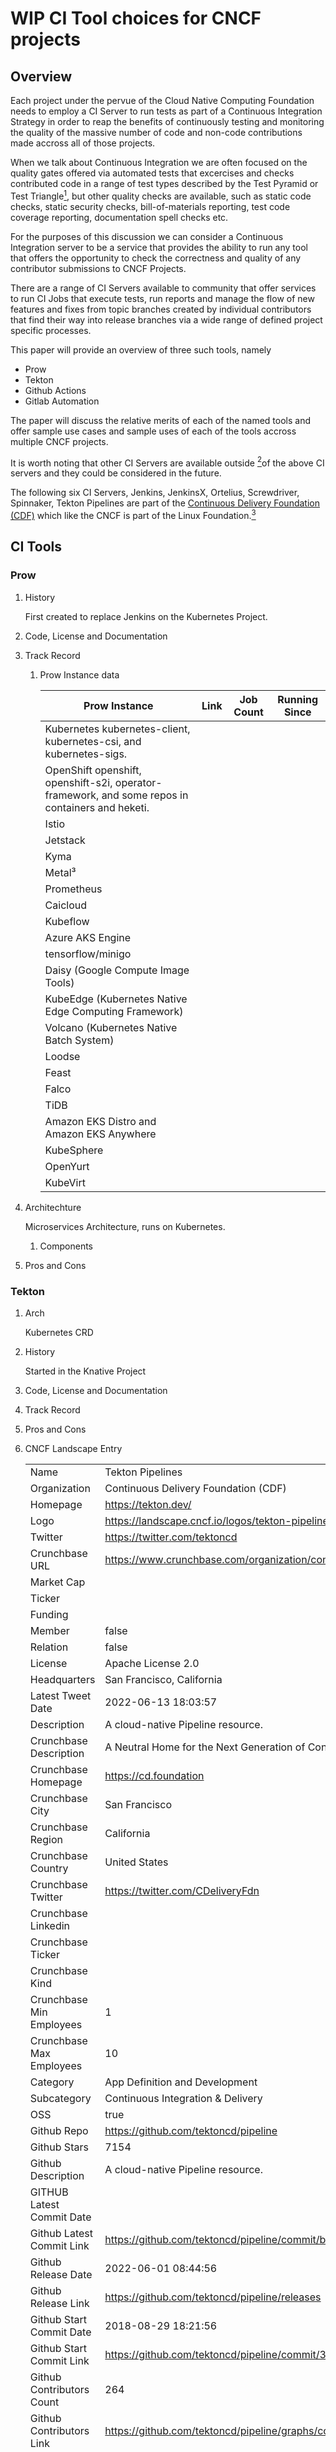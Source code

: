 * WIP CI Tool choices for CNCF projects
#+author: Rob Kielty rob@ii.coop
#+description: Select CI Server review

** Overview

Each project under the pervue of the Cloud Native Computing Foundation needs to
employ a CI Server to run tests as part of a Continuous Integration Strategy in
order to reap the benefits of continuously testing and monitoring the quality
of the massive number of code and non-code contributions made accross all of
those projects.

When we talk about Continuous Integration we are often focused on the quality
gates offered via automated tests that excercises and checks contributed code in
a range of test types described by the Test Pyramid or Test Triangle[fn:1], but
other quality checks are available, such as static code checks, static security
checks, bill-of-materials reporting, test code coverage reporting, documentation
spell checks etc.

For the purposes of this discussion we can consider a Continuous Integration
server to be a service that provides the ability to run any tool that offers the
opportunity to check the correctness and quality of any contributor submissions
to CNCF Projects.

There are a range of CI Servers available to community that offer services to
run CI Jobs that execute tests, run reports and manage the flow of new features
and fixes from topic branches created by individual contributors that find their
way into release branches via a wide range of defined project specific processes.

This paper will provide an overview of three such tools, namely 

 - Prow
 - Tekton
 - Github Actions
 - Gitlab Automation

The paper will discuss the relative merits of each of the named tools and offer
sample use cases and sample uses of each of the tools accross multiple CNCF
projects.

It is worth noting that other CI Servers are available outside [fn:2]of the above CI
servers and they could be considered in the future.

The following six CI Servers, Jenkins, JenkinsX, Ortelius, Screwdriver,
Spinnaker, Tekton Pipelines are part of the [[https://cd.foundation/][Continuous Delivery Foundation (CDF)]]
which like the CNCF is part of the Linux Foundation.[fn:3]

** CI Tools
*** Prow
**** History
First created to replace Jenkins on the Kubernetes Project.
**** Code, License and Documentation

**** Track Record
***** Prow Instance data

| Prow Instance                                                                                    | Link | Job Count | Running Since |
|--------------------------------------------------------------------------------------------------+------+-----------+---------------|
| Kubernetes kubernetes-client, kubernetes-csi, and kubernetes-sigs.                               |      |           |               |
| OpenShift openshift, openshift-s2i, operator-framework, and some repos in containers and heketi. |      |           |               |
| Istio                                                                                            |      |           |               |
| Jetstack                                                                                         |      |           |               |
| Kyma                                                                                             |      |           |               |
| Metal³                                                                                           |      |           |               |
| Prometheus                                                                                       |      |           |               |
| Caicloud                                                                                         |      |           |               |
| Kubeflow                                                                                         |      |           |               |
| Azure AKS Engine                                                                                 |      |           |               |
| tensorflow/minigo                                                                                |      |           |               |
| Daisy (Google Compute Image Tools)                                                               |      |           |               |
| KubeEdge (Kubernetes Native Edge Computing Framework)                                            |      |           |               |
| Volcano (Kubernetes Native Batch System)                                                         |      |           |               |
| Loodse                                                                                           |      |           |               |
| Feast                                                                                            |      |           |               |
| Falco                                                                                            |      |           |               |
| TiDB                                                                                             |      |           |               |
| Amazon EKS Distro and Amazon EKS Anywhere                                                        |      |           |               |
| KubeSphere                                                                                       |      |           |               |
| OpenYurt                                                                                         |      |           |               |
| KubeVirt                                                                                         |      |           |               |

**** Architechture
Microservices Architecture, runs on Kubernetes.
***** Components
**** Pros and Cons

*** Tekton
**** Arch
Kubernetes CRD
**** History
Started in the Knative Project
**** Code, License and Documentation
**** Track Record
**** Pros and Cons
**** CNCF Landscape Entry
| Name                      | Tekton Pipelines                                                                     |
| Organization              | Continuous Delivery Foundation (CDF)                                                 |
| Homepage                  | https://tekton.dev/                                                                  |
| Logo                      | https://landscape.cncf.io/logos/tekton-pipelines.svg                                 |
| Twitter                   | https://twitter.com/tektoncd                                                         |
| Crunchbase URL            | https://www.crunchbase.com/organization/continuous-delivery-foundation-cdf           |
| Market Cap                |                                                                                      |
| Ticker                    |                                                                                      |
| Funding                   |                                                                                      |
| Member                    | false                                                                                |
| Relation                  | false                                                                                |
| License                   | Apache License 2.0                                                                   |
| Headquarters              | San Francisco, California                                                            |
| Latest Tweet Date         | 2022-06-13 18:03:57                                                                  |
| Description               | A cloud-native Pipeline resource.                                                    |
| Crunchbase Description    | A Neutral Home for the Next Generation of Continuous Delivery Collaboration          |
| Crunchbase Homepage       | https://cd.foundation                                                                |
| Crunchbase City           | San Francisco                                                                        |
| Crunchbase Region         | California                                                                           |
| Crunchbase Country        | United States                                                                        |
| Crunchbase Twitter        | https://twitter.com/CDeliveryFdn                                                     |
| Crunchbase Linkedin       |                                                                                      |
| Crunchbase Ticker         |                                                                                      |
| Crunchbase Kind           |                                                                                      |
| Crunchbase Min Employees  | 1                                                                                    |
| Crunchbase Max Employees  | 10                                                                                   |
| Category                  | App Definition and Development                                                       |
| Subcategory               | Continuous Integration & Delivery                                                    |
| OSS                       | true                                                                                 |
| Github Repo               | https://github.com/tektoncd/pipeline                                                 |
| Github Stars              | 7154                                                                                 |
| Github Description        | A cloud-native Pipeline resource.                                                    |
| GITHUB Latest Commit Date |                                                                                      |
| Github Latest Commit Link | https://github.com/tektoncd/pipeline/commit/b6e87ffdb562d24d53c2a99041663867d7469aa0 |
| Github Release Date       | 2022-06-01 08:44:56                                                                  |
| Github Release Link       | https://github.com/tektoncd/pipeline/releases                                        |
| Github Start Commit Date  | 2018-08-29 18:21:56                                                                  |
| Github Start Commit Link  | https://github.com/tektoncd/pipeline/commit/301b41380e95382a18b391c2165fa3a6a3de93b0 |
| Github Contributors Count | 264                                                                                  |
| Github Contributors Link  | https://github.com/tektoncd/pipeline/graphs/contributors                             |

**** Use Cases
***** Creating and running a task
#+begin_src sh

#+end_src
**** References
[[https://www.youtube.com/watch?v=6oE7jgRuF2o&t=132s][Tekton for Kubernetes Cloud-Native CI/CD explained]]
[[https://www.youtube.com/watch?v=CnVCgMRE4xI][Tutorial: Hands-On Intro to Cloud-Native CI/CD with Tekton - Jan Kleinert & Joel
Lord, Red Hat]]
*** Github Actions
**** History
**** Arch
**** Code, License and Documentation
**** Track Record
**** Pros and Cons
**** Use Cases

** Summary Tables Exec Summary
*** Project Characteristics
|                      | Prow                    | Tekton | Github Actions           |
|----------------------+-------------------------+--------+--------------------------|
| License              |                         |        |                          |
| Source Code          |                         |        |                          |
| Start Date           |                         |        |                          |
| CNCF Project Status  | No                      | Yes    | No                       |
| Project dev resoures |                         |        |                          |
| Runtime              | Up to you how you do HA |        | Availble when Github is. |
| Documentation        |                         |        |                          |
| Track record data    |                         |        |                          |
| Used by              |                         |        |                          |

*** Tool features
| Features / Use Cases    | Prow | Tekton | Github Actions |
|-------------------------+------+--------+----------------|
| CI Job Runner           |      |        |                |
| CI Abstractions         |      |        |                |
| - Task Step             |      |        |                |
| - Pipeline Result       |      |        |                |
| - Conditional Execution |      |        |                |
| Job Viewer              |      |        |                |
| Documentation           |      |        |                |
| Job Creation Tooling    |      |        |                |

* Footnotes

[fn:3] CNCF Landscape, Continuous Integration and Delivery projects not in the CNCF https://landscape.cncf.io/card-mode?category=continuous-integration-delivery&project=no&organization=continuous-delivery-foundation-cdf&grouping=category
[fn:2] CNCF Landscape, Continuous Integration and Delivery projects https://landscape.cncf.io/card-mode?category=continuous-integration-delivery&project=no&grouping=category1
[fn:1] Martin Fowler's Article on the Testi Pyramid  https://martinfowler.com/bliki/TestPyramid.html
